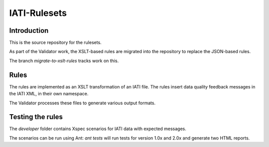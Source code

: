 IATI-Rulesets
^^^^^^^^^^^^^

.. image:: https://travis-ci.org/data4development/IATI-Rulesets.svg?branch=migrate-to-xslt-rules
    :target: https://travis-ci.org/data4development/IATI-Rulesets
.. image:: https://img.shields.io/badge/license-MIT-blue.svg
    :target: https://github.com/IATI/IATI-Rulesets/blob/version-2.01/LICENSE

Introduction
============

This is the source repository for the rulesets.

As part of the Validator work, the XSLT-based rules are migrated into the repository to replace the JSON-based rules.

The branch `migrate-to-xslt-rules` tracks work on this.

Rules
=====

The rules are implemented as an XSLT transformation of an IATI file. The rules insert data quality feedback messages in the IATI XML, in their own namespace.

The Validator processes these files to generate various output formats. 

Testing the rules
=================

The `developer` folder contains Xspec scenarios for IATI data with expected messages.

The scenarios can be run using Ant: `ant tests` will run tests for version 1.0x and 2.0x and generate two HTML reports.